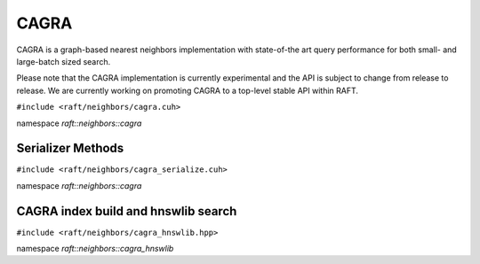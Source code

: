 CAGRA
=====

CAGRA is a graph-based nearest neighbors implementation with state-of-the art query performance for both small- and large-batch sized search.

Please note that the CAGRA implementation is currently experimental and the API is subject to change from release to release. We are currently working on promoting CAGRA to a top-level stable API within RAFT.

.. role:: py(code)
   :language: c++
   :class: highlight

``#include <raft/neighbors/cagra.cuh>``

namespace *raft::neighbors::cagra*

.. doxygengroup:: cagra
    :project: RAFT
    :members:
    :content-only:


Serializer Methods
------------------
``#include <raft/neighbors/cagra_serialize.cuh>``

namespace *raft::neighbors::cagra*

.. doxygengroup:: cagra_serialize
    :project: RAFT
    :members:
    :content-only:

CAGRA index build and hnswlib search
------------------------------------
``#include <raft/neighbors/cagra_hnswlib.hpp>``

namespace *raft::neighbors::cagra_hnswlib*

.. doxygengroup:: cagra_hnswlib
    :project: RAFT
    :members:
    :content-only:
